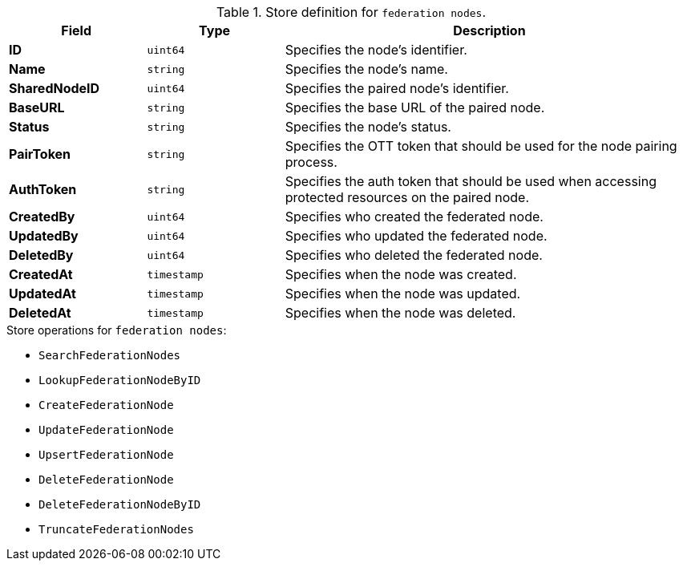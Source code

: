 .Store definition for `federation nodes`.
[cols="1s,1l,3a"]
|===
|Field |Type |Description

|ID |uint64 |Specifies the node's identifier.
|Name |string |Specifies the node's name.
|SharedNodeID |uint64 |Specifies the paired node's identifier.
|BaseURL |string |Specifies the base URL of the paired node.
|Status |string |Specifies the node's status.
|PairToken |string |Specifies the OTT token that should be used for the node pairing process.
|AuthToken |string |Specifies the auth token that should be used when accessing protected resources on the paired node.
|CreatedBy |uint64 |Specifies who created the federated node.
|UpdatedBy |uint64 |Specifies who updated the federated node.
|DeletedBy |uint64 |Specifies who deleted the federated node.
|CreatedAt |timestamp |Specifies when the node was created.
|UpdatedAt |timestamp |Specifies when the node was updated.
|DeletedAt |timestamp |Specifies when the node was deleted.
|===

.Store operations for `federation nodes`:
* `SearchFederationNodes`
* `LookupFederationNodeByID`
* `CreateFederationNode`
* `UpdateFederationNode`
* `UpsertFederationNode`
* `DeleteFederationNode`
* `DeleteFederationNodeByID`
* `TruncateFederationNodes`
